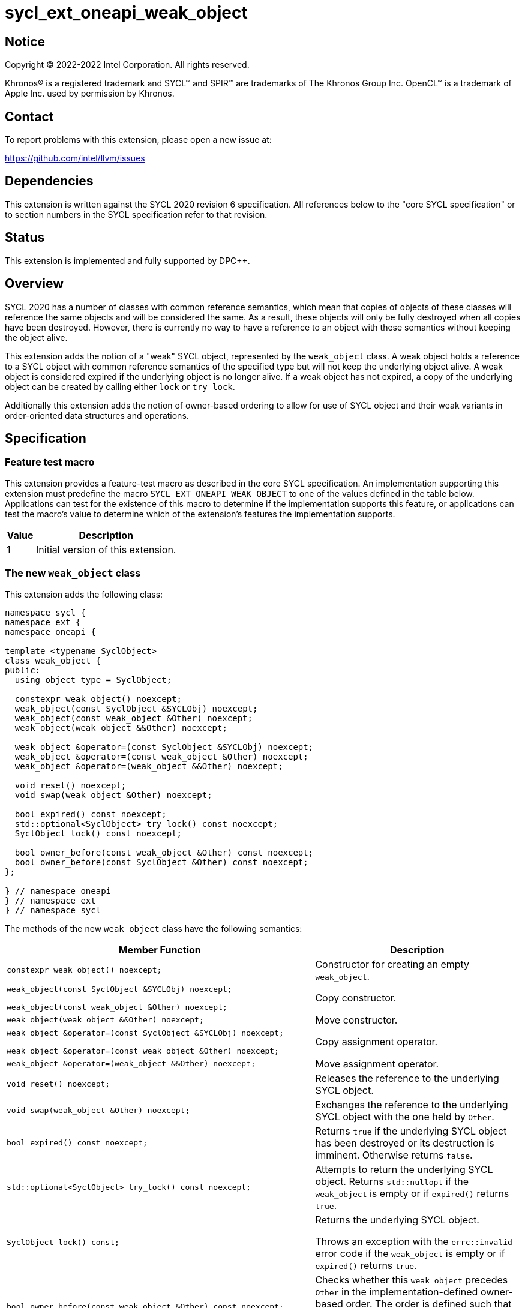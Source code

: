 = sycl_ext_oneapi_weak_object

:source-highlighter: coderay
:coderay-linenums-mode: table

// This section needs to be after the document title.
:doctype: book
:toc2:
:toc: left
:encoding: utf-8
:lang: en
:dpcpp: pass:[DPC++]

// Set the default source code type in this document to C++,
// for syntax highlighting purposes.  This is needed because
// docbook uses c++ and html5 uses cpp.
:language: {basebackend@docbook:c++:cpp}


== Notice

[%hardbreaks]
Copyright (C) 2022-2022 Intel Corporation.  All rights reserved.

Khronos(R) is a registered trademark and SYCL(TM) and SPIR(TM) are trademarks
of The Khronos Group Inc.  OpenCL(TM) is a trademark of Apple Inc. used by
permission by Khronos.


== Contact

To report problems with this extension, please open a new issue at:

https://github.com/intel/llvm/issues


== Dependencies

This extension is written against the SYCL 2020 revision 6 specification.  All
references below to the "core SYCL specification" or to section numbers in the
SYCL specification refer to that revision.


== Status

This extension is implemented and fully supported by {dpcpp}.


== Overview

SYCL 2020 has a number of classes with common reference semantics, which mean
that copies of objects of these classes will reference the same objects and
will be considered the same. As a result, these objects will only be fully
destroyed when all copies have been destroyed. However, there is currently no
way to have a reference to an object with these semantics without keeping the
object alive.

This extension adds the notion of a "weak" SYCL object, represented by the
`weak_object` class. A weak object holds a reference to a SYCL object with
common reference semantics of the specified type but will not keep the
underlying object alive. A weak object is considered expired if the underlying
object is no longer alive. If a weak object has not expired, a copy of the
underlying object can be created by calling either `lock` or `try_lock`.

Additionally this extension adds the notion of owner-based ordering to allow for
use of SYCL object and their weak variants in order-oriented data structures and
operations. 


== Specification

=== Feature test macro

This extension provides a feature-test macro as described in the core SYCL
specification.  An implementation supporting this extension must predefine the
macro `SYCL_EXT_ONEAPI_WEAK_OBJECT` to one of the values defined in the table
below.  Applications can test for the existence of this macro to determine if
the implementation supports this feature, or applications can test the macro's
value to determine which of the extension's features the implementation
supports.

[%header,cols="1,5"]
|===
|Value
|Description

|1
|Initial version of this extension.
|===


=== The new `weak_object` class

This extension adds the following class:

[source]
----
namespace sycl {
namespace ext {
namespace oneapi {

template <typename SyclObject>
class weak_object {
public:
  using object_type = SyclObject;

  constexpr weak_object() noexcept;
  weak_object(const SyclObject &SYCLObj) noexcept;
  weak_object(const weak_object &Other) noexcept;
  weak_object(weak_object &&Other) noexcept;

  weak_object &operator=(const SyclObject &SYCLObj) noexcept;
  weak_object &operator=(const weak_object &Other) noexcept;
  weak_object &operator=(weak_object &&Other) noexcept;

  void reset() noexcept;
  void swap(weak_object &Other) noexcept;

  bool expired() const noexcept;
  std::optional<SyclObject> try_lock() const noexcept;
  SyclObject lock() const noexcept;

  bool owner_before(const weak_object &Other) const noexcept;
  bool owner_before(const SyclObject &Other) const noexcept;
};

} // namespace oneapi
} // namespace ext
} // namespace sycl
----

The methods of the new `weak_object` class have the following semantics:

[cols="60a,40"]
|===
| Member Function | Description

a|
[source,c++]
----
constexpr weak_object() noexcept;
----

| Constructor for creating an empty `weak_object`.

a|
[source,c++]
----
weak_object(const SyclObject &SYCLObj) noexcept;

weak_object(const weak_object &Other) noexcept;
----

| Copy constructor.

a|
[source,c++]
----
weak_object(weak_object &&Other) noexcept;
----

| Move constructor.

a|
[source,c++]
----
weak_object &operator=(const SyclObject &SYCLObj) noexcept;

weak_object &operator=(const weak_object &Other) noexcept;
----

| Copy assignment operator.

a|
[source,c++]
----
weak_object &operator=(weak_object &&Other) noexcept;
----

| Move assignment operator.

a|
[source,c++]
----
void reset() noexcept;
----

| Releases the reference to the underlying SYCL object.

a|
[source,c++]
----
void swap(weak_object &Other) noexcept;
----

| Exchanges the reference to the underlying SYCL object with the one held by
`Other`.

a|
[source,c++]
----
bool expired() const noexcept;
----

| Returns `true` if the underlying SYCL object has been destroyed or its
destruction is imminent. Otherwise returns `false`.

a|
[source,c++]
----
std::optional<SyclObject> try_lock() const noexcept;
----

| Attempts to return the underlying SYCL object. Returns `std::nullopt` if the
`weak_object` is empty or if `expired()` returns `true`.

a|
[source,c++]
----
SyclObject lock() const;
----

| Returns the underlying SYCL object.

Throws an exception with the `errc::invalid` error code if the `weak_object` is
empty or if `expired()` returns `true`.

a|
[source,c++]
----
bool owner_before(const weak_object &Other) const noexcept;

bool owner_before(const SyclObject &Other) const noexcept;
----

| Checks whether this `weak_object` precedes `Other` in the
implementation-defined owner-based order. The order is defined such that two
objects defining this ordering compare equivalent if both are `weak_object`
without an underlying SYCL object or if both reference the same SYCL object.

|===

Additionally the following members are added to the members in SYCL classes with
common reference semantics:

[source]
----
namespace sycl {

// Where T is a SYCL type with common reference semantics.
class T {
  ...

public:
  ...

  bool ext_oneapi_owner_before(const ext::oneapi::weak_object<T> &Other) const noexcept;
  bool ext_oneapi_owner_before(const T &Other) const noexcept;
};

} // namespace sycl
----

These new methods have the following semantics:

[cols="60a,40"]
|===
| Member Function | Description

a|
[source,c++]
----
bool ext_oneapi_owner_before(const ext::oneapi::weak_object<T> &Other) const noexcept;

bool ext_oneapi_owner_before(const T &Other) const noexcept;
----

| Checks whether this SYCL object precedes `Other` in the
implementation-defined owner-based order. The order is defined such that two
objects defining this ordering compare equivalent if both are `weak_object`
without an underlying SYCL object or if both reference the same SYCL object.

|===

The `owner_less` function object is added with the following specializations:

[source]
----
namespace sycl {
namespace ext {
namespace oneapi {

template <typename SyclObject> struct owner_less;

// Where T is a SYCL type with common reference semantics.
template <> struct owner_less<T> {
  bool operator()(const T &lhs, const T &rhs) const noexcept;
  bool operator()(const weak_object<T> &lhs,
                  const weak_object<T> &rhs) const noexcept;
  bool operator()(const T &lhs, const weak_object<T> &rhs) const noexcept;
  bool operator()(const weak_object<T> &lhs, const T &rhs) const noexcept;
};

} // namespace oneapi
} // namespace ext
} // namespace sycl
----

The operator overloads of the new `owner_less` function object have the
following semantics:

[cols="60a,40"]
|===
| Member Function | Description

a|
[source,c++]
----
bool operator()(const T &lhs, const T &rhs) const noexcept;
bool operator()(const weak_object<T> &lhs,
                const weak_object<T> &rhs) const noexcept;
bool operator()(const T &lhs, const weak_object<T> &rhs) const noexcept;
bool operator()(const weak_object<T> &lhs, const T &rhs) const noexcept;
----

| Compares `lhs` and `rhs` using owner-based semantics, similar to calling
`owner_before` on `weak_object` or `ext_oneapi_owner_before` on SYCL objects.
`lhs` and `rhs` are equivalent if they both reference the same SYCL object or if
they are both empty `weak_object` instances.

|===

